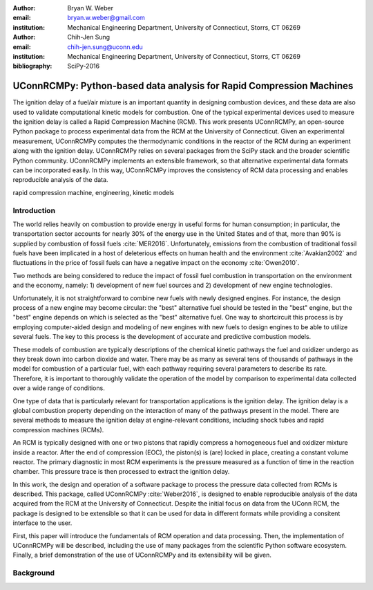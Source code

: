 :author: Bryan W. Weber
:email: bryan.w.weber@gmail.com
:institution: Mechanical Engineering Department, University of Connecticut, Storrs, CT 06269

:author: Chih-Jen Sung
:email: chih-jen.sung@uconn.edu
:institution: Mechanical Engineering Department, University of Connecticut, Storrs, CT 06269

:bibliography: SciPy-2016

---------------------------------------------------------------------
UConnRCMPy: Python-based data analysis for Rapid Compression Machines
---------------------------------------------------------------------

.. class:: abstract

    The ignition delay of a fuel/air mixture is an important quantity in designing combustion
    devices, and these data are also used to validate computational kinetic models for combustion.
    One of the typical experimental devices used to measure the ignition delay is called a Rapid
    Compression Machine (RCM). This work presents UConnRCMPy, an open-source Python package to
    process experimental data from the RCM at the University of Connecticut. Given an experimental
    measurement, UConnRCMPy computes the thermodynamic conditions in the reactor of the RCM during
    an experiment along with the ignition delay. UConnRCMPy relies on several packages from the
    SciPy stack and the broader scientific Python community. UConnRCMPy implements an extensible
    framework, so that alternative experimental data formats can be incorporated easily. In this
    way, UConnRCMPy improves the consistency of RCM data processing and enables reproducible
    analysis of the data.

.. class:: keywords

    rapid compression machine, engineering, kinetic models

Introduction
============

The world relies heavily on combustion to provide energy in useful forms for human consumption; in
particular, the transportation sector accounts for nearly 30% of the energy use in the United States
and of that, more than 90% is supplied by combustion of fossil fuels :cite:`MER2016`. Unfortunately,
emissions from the combustion of traditional fossil fuels have been implicated in a host of
deleterious effects on human health and the environment :cite:`Avakian2002` and fluctuations in the
price of fossil fuels can have a negative impact on the economy :cite:`Owen2010`.

Two methods are being considered to reduce the impact of fossil fuel combustion in transportation on
the environment and the economy, namely: 1) development of new fuel sources and 2) development of
new engine technologies.

Unfortunately, it is not straightforward to combine new fuels with newly designed engines. For
instance, the design process of a new engine may become circular: the "best" alternative fuel should
be tested in the "best" engine, but the "best" engine depends on which is selected as the "best"
alternative fuel. One way to shortcircuit this process is by employing computer-aided design and
modeling of new engines with new fuels to design engines to be able to utilize several fuels. The
key to this process is the development of accurate and predictive combustion models.

These models of combustion are typically descriptions of the chemical kinetic pathways the fuel and
oxidizer undergo as they break down into carbon dioxide and water. There may be as many as several
tens of thousands of pathways in the model for combustion of a particular fuel, with each pathway
requiring several parameters to describe its rate. Therefore, it is important to thoroughly validate
the operation of the model by comparison to experimental data collected over a wide range of
conditions.

One type of data that is particularly relevant for transportation applications is the ignition
delay. The ignition delay is a global combustion property depending on the interaction of many of
the pathways present in the model. There are several methods to measure the ignition delay at
engine-relevant conditions, including shock tubes and rapid compression machines (RCMs).

An RCM is typically designed with one or two pistons that rapidly compress a homogeneous fuel and
oxidizer mixture inside a reactor. After the end of compression (EOC), the piston(s) is (are) locked
in place, creating a constant volume reactor. The primary diagnostic in most RCM experiments is the
pressure measured as a function of time in the reaction chamber. This pressure trace is then
processed to extract the ignition delay.

In this work, the design and operation of a software package to process the pressure data collected
from RCMs is described. This package, called UConnRCMPy :cite:`Weber2016`, is designed to enable
reproducible analysis of the data acquired from the RCM at the University of Connecticut. Despite
the initial focus on data from the UConn RCM, the package is designed to be extensible so that it
can be used for data in different formats while providing a consitent interface to the user.

First, this paper will introduce the fundamentals of RCM operation and data processing. Then, the
implementation of UConnRCMPy will be described, including the use of many packages from the
scientific Python software ecosystem. Finally, a brief demonstration of the use of UConnRCMPy and
its extensibility will be given.

.. First, using new sources of fuel for transportation can reduce the economic
.. impact of swings in the price of current fuels and potentially reduce emissions. Second, using new
.. engine technologies can simultaneously reduce emissions and increase fuel efficiency.
..
.. Many new sources of fuels have been investigated recently. The most promising of these in the long
.. term are renewable biological sources, which are used to produce fuels known as biofuels. In the
.. ideal case, biofuels could be used as drop-in replacements for traditional fuels, requiring few
.. changes in engine design. However, the combustion properties of biofuels may be substantially
.. different from the fuels they are intended to replace, and thus may require extensive modifications
.. to engine designs.
..
.. In addition to new fuel sources, new advanced engines, known as Low-Temperature Combustion (LTC)
.. engines, are being developed. These engines operate at conditions that optimize efficiency avoid the
.. generation of emissions. However, the combustion timing in these devices is largely controlled by
.. the chemical kinetics of the ignition of the fuel being used.
..
.. Neither of these approaches---new fuels and new engine technologies---is able to mitigate all of the
.. negative impacts of combustion by itself. By switching to biofuels but retaining the same engines,
.. the efficiency and emissions targets may not be met; by only developing new engines, our sources of
.. fuel will continue to cause economic distress, turmoil, and negative effects on the environment. It
.. will take a concerted effort to bring these two pathways of innovation together.

Background
==========
